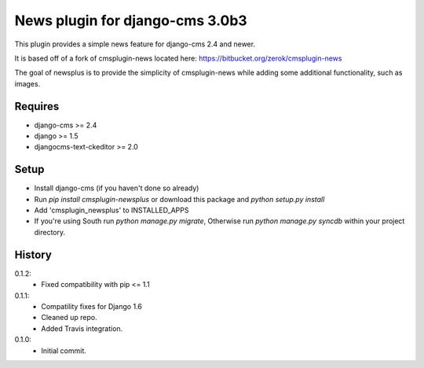 News plugin for django-cms 3.0b3
=================================

.. image:: https://travis-ci.org/nimbis/cmsplugin-newsplus.png?branch=master
  :target: https://travis-ci.org/nimbis/cmsplugin-newsplus

This plugin provides a simple news feature for django-cms 2.4 and newer.

It is based off of a fork of cmsplugin-news located here:
https://bitbucket.org/zerok/cmsplugin-news

The goal of newsplus is to provide the simplicity of cmsplugin-news while
adding some additional functionality, such as images.


Requires
----------------

* django-cms >= 2.4
* django >= 1.5
* djangocms-text-ckeditor >= 2.0


Setup
-----

* Install django-cms (if you haven't done so already)

* Run `pip install cmsplugin-newsplus` or download this package and `python setup.py install`

* Add 'cmsplugin_newsplus' to INSTALLED_APPS

* If you're using South run `python manage.py migrate`, Otherwise run
  `python manage.py syncdb` within your project directory.


History
-------

0.1.2:
    * Fixed compatibility with pip <= 1.1

0.1.1:
    * Compatility fixes for Django 1.6
    * Cleaned up repo.
    * Added Travis integration.

0.1.0:
    * Initial commit.
